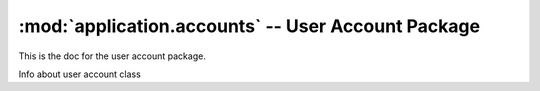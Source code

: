 :mod:`application.accounts` -- User Account Package
===================================================



.. module:: application.accounts

This is the doc for the user account package.


.. class:: User()

   Info about user account class

   .. method:: Create(name)
  
      Info about Create method

      :param name: Name
      :type name: unicode

      :rtype: User instance

.. function:: delete(User)

   Info about delete function

   :param name: User
   :param type: application.accounts.User

   :rtype: bool


   
